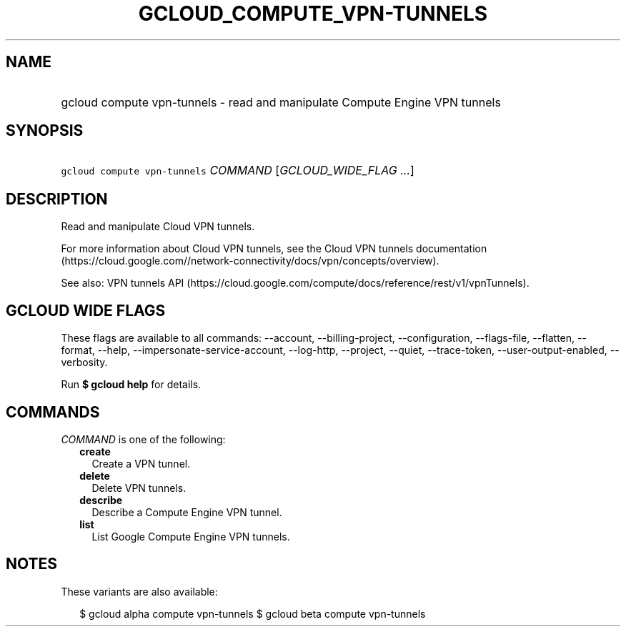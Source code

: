 
.TH "GCLOUD_COMPUTE_VPN\-TUNNELS" 1



.SH "NAME"
.HP
gcloud compute vpn\-tunnels \- read and manipulate Compute Engine VPN tunnels



.SH "SYNOPSIS"
.HP
\f5gcloud compute vpn\-tunnels\fR \fICOMMAND\fR [\fIGCLOUD_WIDE_FLAG\ ...\fR]



.SH "DESCRIPTION"

Read and manipulate Cloud VPN tunnels.

For more information about Cloud VPN tunnels, see the Cloud VPN tunnels
documentation
(https://cloud.google.com//network\-connectivity/docs/vpn/concepts/overview).

See also: VPN tunnels API
(https://cloud.google.com/compute/docs/reference/rest/v1/vpnTunnels).



.SH "GCLOUD WIDE FLAGS"

These flags are available to all commands: \-\-account, \-\-billing\-project,
\-\-configuration, \-\-flags\-file, \-\-flatten, \-\-format, \-\-help,
\-\-impersonate\-service\-account, \-\-log\-http, \-\-project, \-\-quiet,
\-\-trace\-token, \-\-user\-output\-enabled, \-\-verbosity.

Run \fB$ gcloud help\fR for details.



.SH "COMMANDS"

\f5\fICOMMAND\fR\fR is one of the following:

.RS 2m
.TP 2m
\fBcreate\fR
Create a VPN tunnel.

.TP 2m
\fBdelete\fR
Delete VPN tunnels.

.TP 2m
\fBdescribe\fR
Describe a Compute Engine VPN tunnel.

.TP 2m
\fBlist\fR
List Google Compute Engine VPN tunnels.


.RE
.sp

.SH "NOTES"

These variants are also available:

.RS 2m
$ gcloud alpha compute vpn\-tunnels
$ gcloud beta compute vpn\-tunnels
.RE

